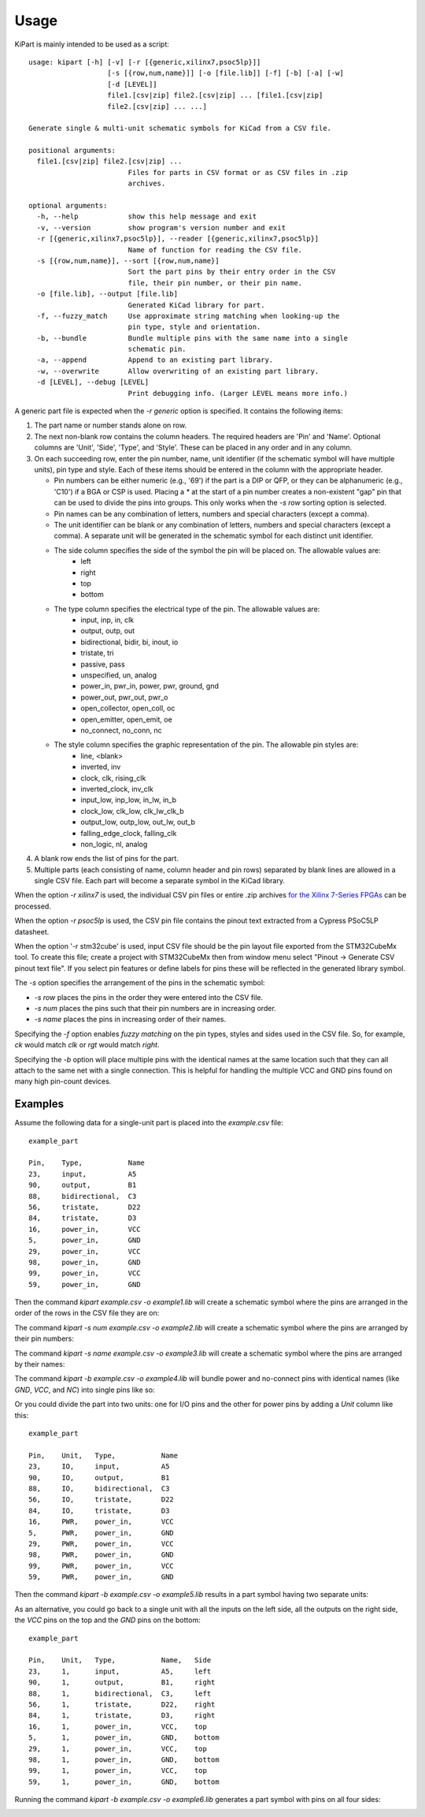 ========
Usage
========

KiPart is mainly intended to be  used as a script::

    usage: kipart [-h] [-v] [-r [{generic,xilinx7,psoc5lp}]]
                       [-s [{row,num,name}]] [-o [file.lib]] [-f] [-b] [-a] [-w]
                       [-d [LEVEL]]
                       file1.[csv|zip] file2.[csv|zip] ... [file1.[csv|zip]
                       file2.[csv|zip] ... ...]

    Generate single & multi-unit schematic symbols for KiCad from a CSV file.

    positional arguments:
      file1.[csv|zip] file2.[csv|zip] ...
                            Files for parts in CSV format or as CSV files in .zip
                            archives.

    optional arguments:
      -h, --help            show this help message and exit
      -v, --version         show program's version number and exit
      -r [{generic,xilinx7,psoc5lp}], --reader [{generic,xilinx7,psoc5lp}]
                            Name of function for reading the CSV file.
      -s [{row,num,name}], --sort [{row,num,name}]
                            Sort the part pins by their entry order in the CSV
                            file, their pin number, or their pin name.
      -o [file.lib], --output [file.lib]
                            Generated KiCad library for part.
      -f, --fuzzy_match     Use approximate string matching when looking-up the
                            pin type, style and orientation.
      -b, --bundle          Bundle multiple pins with the same name into a single
                            schematic pin.
      -a, --append          Append to an existing part library.
      -w, --overwrite       Allow overwriting of an existing part library.
      -d [LEVEL], --debug [LEVEL]
                            Print debugging info. (Larger LEVEL means more info.)
                        
A generic part file is expected when the `-r generic` option is specified.
It contains the following items:

#. The part name or number stands alone on row.
#. The next non-blank row contains the column headers. The required headers are 'Pin' and 'Name'.
   Optional columns are 'Unit', 'Side', 'Type', and 'Style'.
   These can be placed in any order and in any column.
#. On each succeeding row, enter the pin number, name, unit identifier (if the schematic symbol will have multiple units),
   pin type and style. Each of these items should be entered in the column with the appropriate header.

   * Pin numbers can be either numeric (e.g., '69') if the part is a DIP or QFP, or they can be
     alphanumeric (e.g., 'C10') if a BGA or CSP is used. Placing a `*` at the start of a pin number
     creates a non-existent "gap" pin that can be used to divide the pins into groups. This only works
     when the `-s row` sorting option is selected.
   * Pin names can be any combination of letters, numbers and special characters (except a comma).
   * The unit identifier can be blank or any combination of letters, numbers and special characters (except a comma).
     A separate unit will be generated in the schematic symbol for each distinct unit identifier.
   * The side column specifies the side of the symbol the pin will be placed on. The allowable values are:
        * left
        * right
        * top
        * bottom
   * The type column specifies the electrical type of the pin. The allowable values are:
        * input, inp, in, clk
        * output, outp, out
        * bidirectional, bidir, bi, inout, io
        * tristate, tri
        * passive, pass
        * unspecified, un, analog
        * power_in, pwr_in, power, pwr, ground, gnd
        * power_out, pwr_out, pwr_o
        * open_collector, open_coll, oc
        * open_emitter, open_emit, oe
        * no_connect, no_conn, nc
   * The style column specifies the graphic representation of the pin. The allowable pin styles are:
        * line, <blank>
        * inverted, inv
        * clock, clk, rising_clk
        * inverted_clock, inv_clk
        * input_low, inp_low, in_lw, in_b
        * clock_low, clk_low, clk_lw_clk_b
        * output_low, outp_low, out_lw, out_b
        * falling_edge_clock, falling_clk
        * non_logic, nl, analog
#. A blank row ends the list of pins for the part.
#. Multiple parts (each consisting of name, column header and pin rows) 
   separated by blank lines are allowed in a single CSV file.
   Each part will become a separate symbol in the KiCad library.

When the option `-r xilinx7` is used, the individual CSV pin files or entire .zip archives
`for the Xilinx 7-Series FPGAs <http://www.xilinx.com/support/packagefiles/>`_ can be processed.

When the option `-r psoc5lp` is used, the CSV pin file contains the pinout text
extracted from a Cypress PSoC5LP datasheet.

When the option '-r stm32cube' is used, input CSV file should be the
pin layout file exported from the STM32CubeMx tool. To create this
file; create a project with STM32CubeMx then from window menu select
"Pinout -> Generate CSV pinout text file". If you select pin features
or define labels for pins these will be reflected in the generated
library symbol.

The `-s` option specifies the arrangement of the pins in the schematic symbol:

* `-s row` places the pins in the order they were entered into the CSV file.
* `-s num` places the pins such that their pin numbers are in increasing order.
* `-s name` places the pins in increasing order of their names.

Specifying the `-f` option enables *fuzzy matching* on the pin types, styles and sides used in the
CSV file.
So, for example, `ck` would match `clk` or `rgt` would match `right`.

Specifying the `-b` option will place multiple pins with the identical names at the same location
such that they can all attach to the same net with a single connection.
This is helpful for handling the multiple VCC and GND pins found on many high pin-count devices.


Examples
-----------

Assume the following data for a single-unit part is placed into the `example.csv` file::

    example_part

    Pin,    Type,           Name
    23,     input,          A5
    90,     output,         B1
    88,     bidirectional,  C3
    56,     tristate,       D22
    84,     tristate,       D3
    16,     power_in,       VCC
    5,      power_in,       GND
    29,     power_in,       VCC
    98,     power_in,       GND
    99,     power_in,       VCC
    59,     power_in,       GND

Then the command `kipart example.csv -o example1.lib` will create a schematic symbol
where the pins are arranged in the order of the rows in the CSV file they are on:

.. image:: example1.png

The command `kipart -s num example.csv -o example2.lib` will create a schematic symbol
where the pins are arranged by their pin numbers:

.. image:: example2.png

The command `kipart -s name example.csv -o example3.lib` will create a schematic symbol
where the pins are arranged by their names:

.. image:: example3.png

The command `kipart -b example.csv -o example4.lib` will bundle power and no-connect pins with 
identical names (like `GND`, `VCC`, and `NC`) into single pins like so:

.. image:: example4.png

Or you could divide the part into two units: one for I/O pins and the other for power pins
by adding a `Unit` column like this::

    example_part

    Pin,    Unit,   Type,           Name
    23,     IO,     input,          A5
    90,     IO,     output,         B1
    88,     IO,     bidirectional,  C3
    56,     IO,     tristate,       D22
    84,     IO,     tristate,       D3
    16,     PWR,    power_in,       VCC
    5,      PWR,    power_in,       GND
    29,     PWR,    power_in,       VCC
    98,     PWR,    power_in,       GND
    99,     PWR,    power_in,       VCC
    59,     PWR,    power_in,       GND
    
Then the command `kipart -b example.csv -o example5.lib` results in a part symbol having two separate units:

.. image:: example5_1.png

.. image:: example5_2.png

As an alternative, you could go back to a single unit with all the inputs on the left side,
all the outputs on the right side, the `VCC` pins on the top and the `GND` pins on the bottom::

    example_part

    Pin,    Unit,   Type,           Name,   Side
    23,     1,      input,          A5,     left
    90,     1,      output,         B1,     right
    88,     1,      bidirectional,  C3,     left
    56,     1,      tristate,       D22,    right
    84,     1,      tristate,       D3,     right
    16,     1,      power_in,       VCC,    top
    5,      1,      power_in,       GND,    bottom
    29,     1,      power_in,       VCC,    top
    98,     1,      power_in,       GND,    bottom
    99,     1,      power_in,       VCC,    top
    59,     1,      power_in,       GND,    bottom
    
Running the command `kipart -b example.csv -o example6.lib` generates a part symbol with pins on all four sides:

.. image:: example6.png
